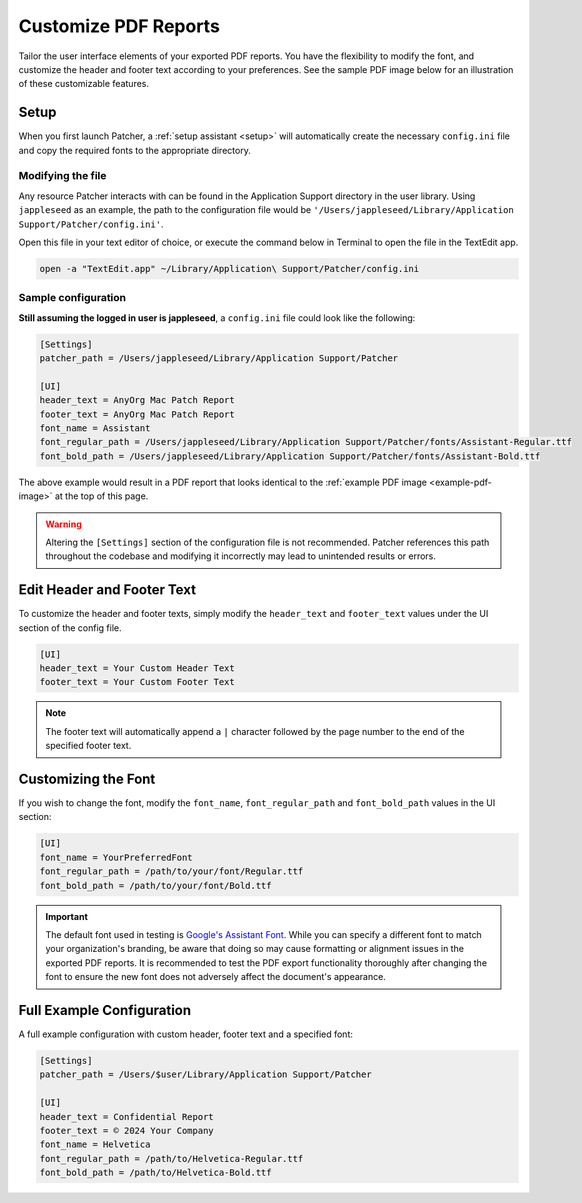 .. _customize_reports:

=====================
Customize PDF Reports
=====================

Tailor the user interface elements of your exported PDF reports. You have the flexibility to modify the font, and customize the header and footer text according to your preferences. See the sample PDF image below for an illustration of these customizable features.

.. _example-pdf-image:

.. image:: https://raw.githubusercontent.com/liquidz00/Patcher/develop/images/example_pdf.jpeg
    :alt: Example PDF
    :width: 750px
    :align: center

.. seealso::
    Configuring the date format is done at runtime by using the ``--date-format`` option. See :ref:`date format <date-format>` for more information.

Setup
-----

When you first launch Patcher, a :ref:`setup assistant <setup>` will automatically create the necessary ``config.ini`` file and copy the required fonts to the appropriate directory.

Modifying the file
^^^^^^^^^^^^^^^^^^

Any resource Patcher interacts with can be found in the Application Support directory in the user library. Using ``jappleseed`` as an example, the path to the configuration file would be ``'/Users/jappleseed/Library/Application Support/Patcher/config.ini'``.

Open this file in your text editor of choice, or execute the command below in Terminal to open the file in the TextEdit app.

.. code-block:: console

    open -a "TextEdit.app" ~/Library/Application\ Support/Patcher/config.ini

Sample configuration
^^^^^^^^^^^^^^^^^^^^

**Still assuming the logged in user is jappleseed**, a ``config.ini`` file could look like the following:

.. code-block:: ini

    [Settings]
    patcher_path = /Users/jappleseed/Library/Application Support/Patcher

    [UI]
    header_text = AnyOrg Mac Patch Report
    footer_text = AnyOrg Mac Patch Report
    font_name = Assistant
    font_regular_path = /Users/jappleseed/Library/Application Support/Patcher/fonts/Assistant-Regular.ttf
    font_bold_path = /Users/jappleseed/Library/Application Support/Patcher/fonts/Assistant-Bold.ttf

The above example would result in a PDF report that looks identical to the :ref:`example PDF image <example-pdf-image>` at the top of this page.

.. warning::
    Altering the ``[Settings]`` section of the configuration file is not recommended. Patcher references this path throughout the codebase and modifying it incorrectly may lead to unintended results or errors.

Edit Header and Footer Text
---------------------------

To customize the header and footer texts, simply modify the ``header_text`` and ``footer_text`` values under the UI section of the config file.

.. code-block:: ini

    [UI]
    header_text = Your Custom Header Text
    footer_text = Your Custom Footer Text

.. note::
    The footer text will automatically append a ``|`` character followed by the page number to the end of the specified footer text.

Customizing the Font
--------------------

If you wish to change the font, modify the ``font_name``, ``font_regular_path`` and ``font_bold_path`` values in the UI section:

.. code-block:: ini

   [UI]
   font_name = YourPreferredFont
   font_regular_path = /path/to/your/font/Regular.ttf
   font_bold_path = /path/to/your/font/Bold.ttf

.. important::
    The default font used in testing is `Google's Assistant Font <https://fonts.google.com/specimen/Assistant>`_. While you can specify a different font to match your organization's branding, be aware that doing so may cause formatting or alignment issues in the exported PDF reports. It is recommended to test the PDF export functionality thoroughly after changing the font to ensure the new font does not adversely affect the document's appearance.

Full Example Configuration
--------------------------

A full example configuration with custom header, footer text and a specified font:

.. code-block:: ini

   [Settings]
   patcher_path = /Users/$user/Library/Application Support/Patcher

   [UI]
   header_text = Confidential Report
   footer_text = © 2024 Your Company
   font_name = Helvetica
   font_regular_path = /path/to/Helvetica-Regular.ttf
   font_bold_path = /path/to/Helvetica-Bold.ttf
